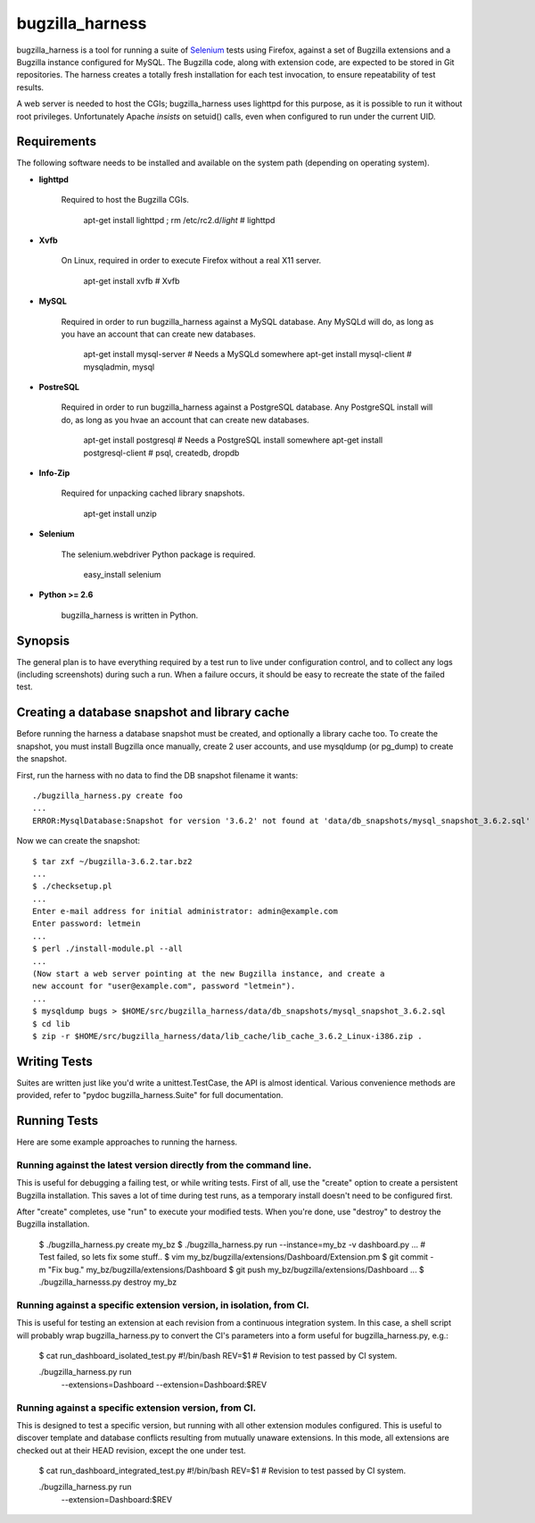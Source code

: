================
bugzilla_harness
================

bugzilla_harness is a tool for running a suite of `Selenium
<http://www.seleniumhq.com/>`_ tests using Firefox, against a set of Bugzilla
extensions and a Bugzilla instance configured for MySQL. The Bugzilla code,
along with extension code, are expected to be stored in Git repositories. The
harness creates a totally fresh installation for each test invocation, to
ensure repeatability of test results.

A web server is needed to host the CGIs; bugzilla_harness uses lighttpd for
this purpose, as it is possible to run it without root privileges.
Unfortunately Apache *insists* on setuid() calls, even when configured to run
under the current UID.


Requirements
------------

The following software needs to be installed and available on the system
path (depending on operating system).

* **lighttpd**

   Required to host the Bugzilla CGIs.

       apt-get install lighttpd ; rm /etc/rc2.d/*light* # lighttpd

* **Xvfb**

   On Linux, required in order to execute Firefox without a real X11
   server.

        apt-get install xvfb # Xvfb

* **MySQL**

   Required in order to run bugzilla_harness against a MySQL database. Any
   MySQLd will do, as long as you have an account that can create new
   databases.

        apt-get install mysql-server # Needs a MySQLd somewhere
        apt-get install mysql-client # mysqladmin, mysql

* **PostreSQL**

    Required in order to run bugzilla_harness against a PostgreSQL database.
    Any PostgreSQL install will do, as long as you hvae an account that can
    create new databases.

        apt-get install postgresql # Needs a PostgreSQL install somewhere
        apt-get install postgresql-client # psql, createdb, dropdb

* **Info-Zip**

   Required for unpacking cached library snapshots.

        apt-get install unzip

* **Selenium**

    The selenium.webdriver Python package is required.

        easy_install selenium

* **Python >= 2.6**

    bugzilla_harness is written in Python.


Synopsis
--------

The general plan is to have everything required by a test run to live under
configuration control, and to collect any logs (including screenshots) during
such a run. When a failure occurs, it should be easy to recreate the state of
the failed test.


Creating a database snapshot and library cache
----------------------------------------------

Before running the harness a database snapshot must be created, and optionally
a library cache too. To create the snapshot, you must install Bugzilla once
manually, create 2 user accounts, and use mysqldump (or pg_dump) to create the
snapshot.

First, run the harness with no data to find the DB snapshot filename it wants::

    ./bugzilla_harness.py create foo
    ...
    ERROR:MysqlDatabase:Snapshot for version '3.6.2' not found at 'data/db_snapshots/mysql_snapshot_3.6.2.sql'


Now we can create the snapshot::

    $ tar zxf ~/bugzilla-3.6.2.tar.bz2
    ...
    $ ./checksetup.pl
    ...
    Enter e-mail address for initial administrator: admin@example.com
    Enter password: letmein
    ...
    $ perl ./install-module.pl --all
    ...
    (Now start a web server pointing at the new Bugzilla instance, and create a
    new account for "user@example.com", password "letmein").
    ...
    $ mysqldump bugs > $HOME/src/bugzilla_harness/data/db_snapshots/mysql_snapshot_3.6.2.sql
    $ cd lib
    $ zip -r $HOME/src/bugzilla_harness/data/lib_cache/lib_cache_3.6.2_Linux-i386.zip .



Writing Tests
-------------

Suites are written just like you'd write a unittest.TestCase, the API is almost
identical. Various convenience methods are provided, refer to "pydoc
bugzilla_harness.Suite" for full documentation.


Running Tests
-------------

Here are some example approaches to running the harness.


Running against the latest version directly from the command line.
^^^^^^^^^^^^^^^^^^^^^^^^^^^^^^^^^^^^^^^^^^^^^^^^^^^^^^^^^^^^^^^^^^

This is useful for debugging a failing test, or while writing tests. First of
all, use the "create" option to create a persistent Bugzilla installation. This
saves a lot of time during test runs, as a temporary install doesn't need to be
configured first.

After "create" completes, use "run" to execute your modified tests. When you're
done, use "destroy" to destroy the Bugzilla installation.

    $ ./bugzilla_harness.py create my_bz
    $ ./bugzilla_harness.py run --instance=my_bz -v dashboard.py
    ...
    # Test failed, so lets fix some stuff..
    $ vim my_bz/bugzilla/extensions/Dashboard/Extension.pm
    $ git commit -m "Fix bug." my_bz/bugzilla/extensions/Dashboard
    $ git push my_bz/bugzilla/extensions/Dashboard
    ...
    $ ./bugzilla_harnesss.py destroy my_bz


Running against a specific extension version, in isolation, from CI.
^^^^^^^^^^^^^^^^^^^^^^^^^^^^^^^^^^^^^^^^^^^^^^^^^^^^^^^^^^^^^^^^^^^^

This is useful for testing an extension at each revision from a continuous
integration system. In this case, a shell script will probably wrap
bugzilla_harness.py to convert the CI's parameters into a form useful for
bugzilla_harness.py, e.g.:

    $ cat run_dashboard_isolated_test.py
    #!/bin/bash
    REV=$1 # Revision to test passed by CI system.

    ./bugzilla_harness.py run \
      --extensions=Dashboard \
      --extension=Dashboard:$REV


Running against a specific extension version, from CI.
^^^^^^^^^^^^^^^^^^^^^^^^^^^^^^^^^^^^^^^^^^^^^^^^^^^^^^

This is designed to test a specific version, but running with all other
extension modules configured. This is useful to discover template and database
conflicts resulting from mutually unaware extensions. In this mode, all
extensions are checked out at their HEAD revision, except the one under test.

    $ cat run_dashboard_integrated_test.py
    #!/bin/bash
    REV=$1 # Revision to test passed by CI system.

    ./bugzilla_harness.py run \
      --extension=Dashboard:$REV
